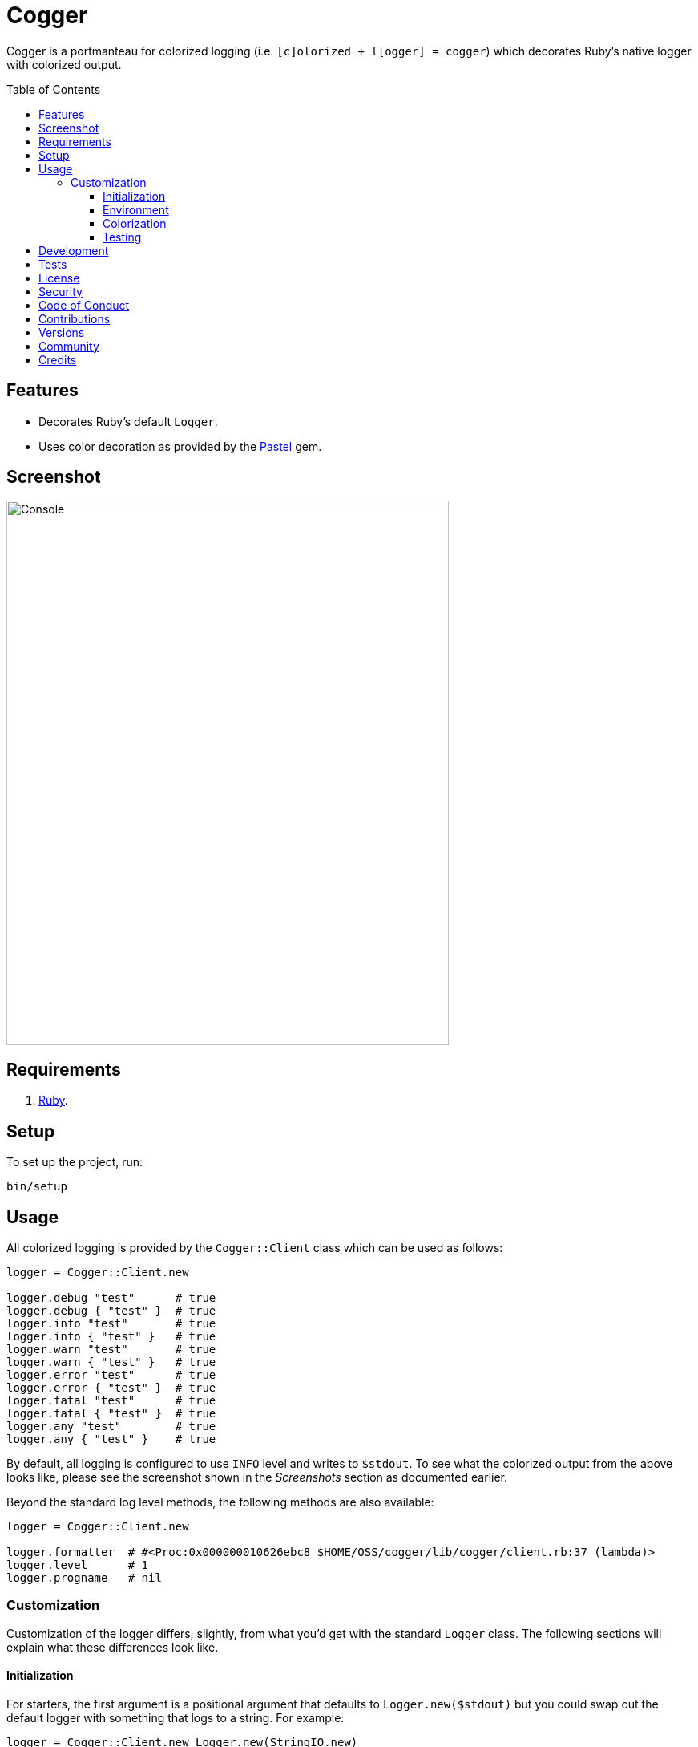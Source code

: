 :pastel_link: link:https://github.com/piotrmurach/pastel[Pastel]

:toc: macro
:toclevels: 5
:figure-caption!:

= Cogger

Cogger is a portmanteau for colorized logging (i.e. `[c]olorized + l[ogger] = cogger`) which
decorates Ruby's native logger with colorized output.

toc::[]

== Features

- Decorates Ruby's default `Logger`.
- Uses color decoration as provided by the {pastel_link} gem.

== Screenshot

image::https://www.alchemists.io/images/projects/cogger/screenshots/console.png[Console,width=552,height=679,role=focal_point]

== Requirements

. link:https://www.ruby-lang.org[Ruby].

== Setup

To set up the project, run:

[source,bash]
----
bin/setup
----

== Usage

All colorized logging is provided by the `Cogger::Client` class which can be used as follows:

[source,ruby]
----
logger = Cogger::Client.new

logger.debug "test"      # true
logger.debug { "test" }  # true
logger.info "test"       # true
logger.info { "test" }   # true
logger.warn "test"       # true
logger.warn { "test" }   # true
logger.error "test"      # true
logger.error { "test" }  # true
logger.fatal "test"      # true
logger.fatal { "test" }  # true
logger.any "test"        # true
logger.any { "test" }    # true
----

By default, all logging is configured to use `INFO` level and writes to `$stdout`. To see what the
colorized output from the above looks like, please see the screenshot shown in the _Screenshots_
section as documented earlier.

Beyond the standard log level methods, the following methods are also available:

[source,ruby]
----
logger = Cogger::Client.new

logger.formatter  # #<Proc:0x000000010626ebc8 $HOME/OSS/cogger/lib/cogger/client.rb:37 (lambda)>
logger.level      # 1
logger.progname   # nil
----

=== Customization

Customization of the logger differs, slightly, from what you'd get with the standard `Logger` class.
The following sections will explain what these differences look like.

==== Initialization

For starters, the first argument is a positional argument that defaults to `Logger.new($stdout)` but
you could swap out the default logger with something that logs to a string. For example:

[source,ruby]
----
logger = Cogger::Client.new Logger.new(StringIO.new)
----

You can also create a logger which might use custom colors. Example:

[source,ruby]
----
logger = Cogger::Client.new color: MyColor.new
----

More information on how to customize your colors will be provided later.

Lastly, you can provide any _setable_ attribute which would normally be used when constructing a
normal logger. Example:

[source,ruby]
----
logger = Cogger::Client.new formatter: ->(severity, _at, _name, message) { "#{message}\n" },
                            level: :debug,
                            progname: "Test",
                            datetime_format: "%Y-%m-%d"
----

Alternatively, you can use a block as well:

[source,ruby]
----
logger = Cogger::Client.new do |instance|
  instance.formatter = ->(severity, _at, _name, message) { "#{message}\n" }
  instance.level = :debug
  instance.progname = "Test"
  instance.datetime_format = "%Y-%m-%d"
end
----

==== Environment

The default log level is `INFO` but can be customized via your environment. For instance, you could
set the logging level to any of the following:

[source,bash]
----
export LOG_LEVEL=DEBUG
export LOG_LEVEL=INFO
export LOG_LEVEL=WARN
export LOG_LEVEL=ERROR
export LOG_LEVEL=FATAL
export LOG_LEVEL=ANY
----

By default, `Cogger::Client` will automatically use whatever is set via the `LOG_LEVEL` environment
variable unless overwritten during initialization.

==== Colorization

Default colors are provided by the `Cogger::Color` class which are keyed by log level:

[source,ruby]
----
{
  debug: %i[white],
  info: %i[green],
  warn: %i[yellow],
  error: %i[red],
  fatal: %i[white bold on_red],
  any: %i[white bold]
}
----

All keys require an array of styles which can then be decorated by {pastel_link}. This means that if
you wanted to use custom colors, you could create a new instance of the `Color` class and inject it
into the client as follows:


[source,ruby]
----
custom_color = Cogger::Color.new(
  defaults: {
    debug: %i[white on_black],
    info: %i[green on_black],
    warn: %i[yellow on_black],
    error: %i[red on_black],
    fatal: %i[red on_black],
    any: %i[white on_black]
  }
)

logger = Cogger::Client.new color: custom_color
----

The above would ensure all log level colors are displayed on a black background. Basically, any
style accepted by `Pastel#decorate` method is supported.

==== Testing

When testing the Cogger client, you might find it convenient to use `StringIO`, or a file, for
logging purposes in order to not pollute your test output but also have a convenient way to see what
was logged. Example:

[source,ruby]
----
class Demo
  def initialize logger: Cogger::Client.new
    @logger = logger
  end

  def say(text) = logger.info { text }

  private

  attr_reader :logger
end

RSpec.describe  Demo do
  subject(:demo) { described_class.new logger: }

  let(:logger) { Cogger::Client.new Logger.new(StringIO.new) }

  describe "#say" do
    it "logs text" do
      demo.say "test"
      expect(logger.reread).to include("test")
    end
  end
end
----

Notice that when testing the instance of `Demo` and injecting a logger which logs to a string I/O
object, you can conveniently reread that string to see what was logged. This makes your specs easier
to write while also not adding additional noise to your test suite's output.

== Development

To contribute, run:

[source,bash]
----
git clone https://github.com/bkuhlmann/cogger
cd cogger
bin/setup
----

You can also use the IRB console for direct access to all objects:

[source,bash]
----
bin/console
----

== Tests

To test, run:

[source,bash]
----
bin/rake
----

== link:https://www.alchemists.io/policies/license[License]

== link:https://www.alchemists.io/policies/security[Security]

== link:https://www.alchemists.io/policies/code_of_conduct[Code of Conduct]

== link:https://www.alchemists.io/policies/contributions[Contributions]

== link:https://www.alchemists.io/projects/cogger/versions[Versions]

== link:https://www.alchemists.io/community[Community]

== Credits

* Built with link:https://www.alchemists.io/projects/gemsmith[Gemsmith].
* Engineered by link:https://www.alchemists.io/team/brooke_kuhlmann[Brooke Kuhlmann].
